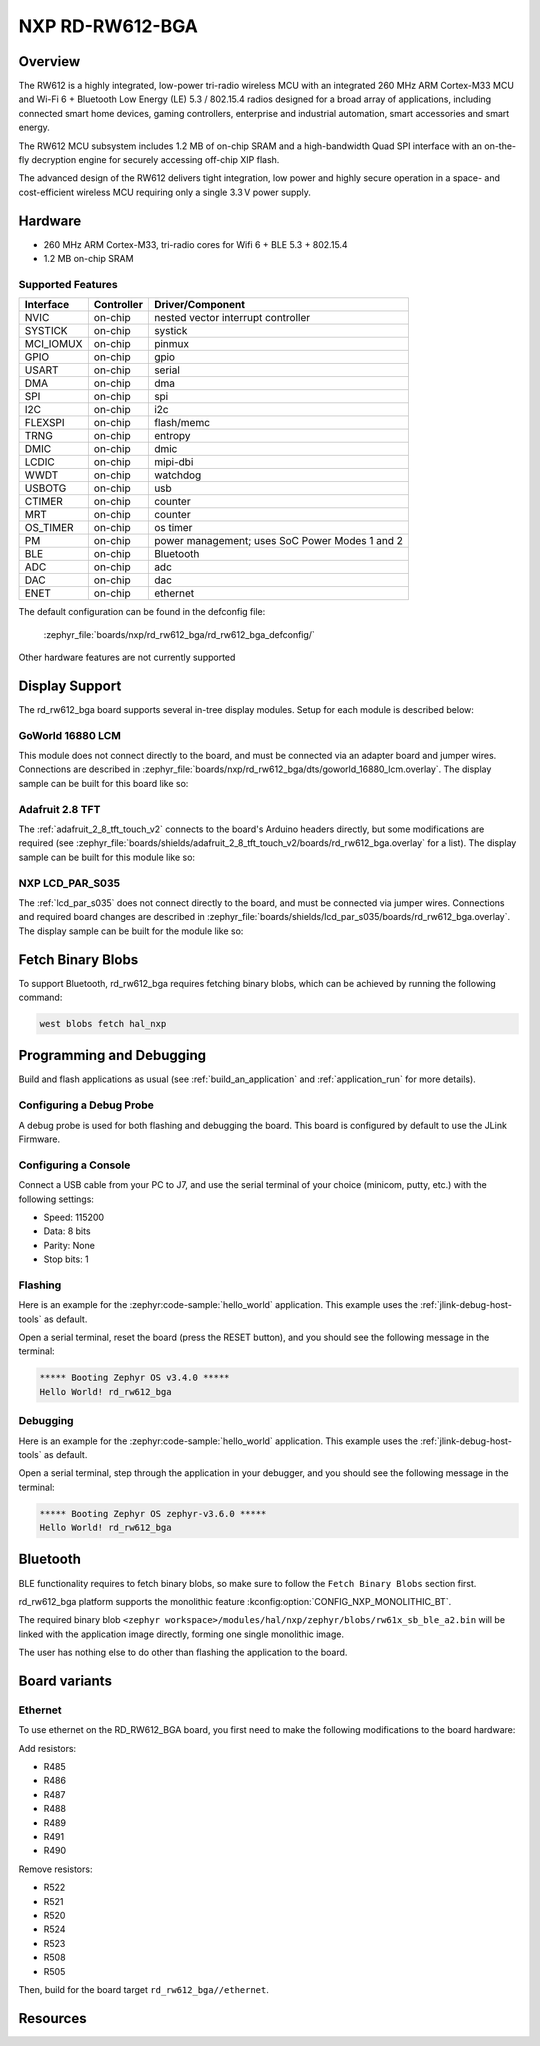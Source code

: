 .. _rd_rw612_bga:

NXP RD-RW612-BGA
################

Overview
********

The RW612 is a highly integrated, low-power tri-radio wireless MCU with an
integrated 260 MHz ARM Cortex-M33 MCU and Wi-Fi 6 + Bluetooth Low Energy (LE) 5.3 / 802.15.4
radios designed for a broad array of applications, including connected smart home devices,
gaming controllers, enterprise and industrial automation, smart accessories and smart energy.

The RW612 MCU subsystem includes 1.2 MB of on-chip SRAM and a high-bandwidth Quad SPI interface
with an on-the-fly decryption engine for securely accessing off-chip XIP flash.

The advanced design of the RW612 delivers tight integration, low power and highly secure
operation in a space- and cost-efficient wireless MCU requiring only a single 3.3 V power supply.

Hardware
********

- 260 MHz ARM Cortex-M33, tri-radio cores for Wifi 6 + BLE 5.3 + 802.15.4
- 1.2 MB on-chip SRAM

Supported Features
==================

+-----------+------------+-----------------------------------+
| Interface | Controller | Driver/Component                  |
+===========+============+===================================+
| NVIC      | on-chip    | nested vector interrupt controller|
+-----------+------------+-----------------------------------+
| SYSTICK   | on-chip    | systick                           |
+-----------+------------+-----------------------------------+
| MCI_IOMUX | on-chip    | pinmux                            |
+-----------+------------+-----------------------------------+
| GPIO      | on-chip    | gpio                              |
+-----------+------------+-----------------------------------+
| USART     | on-chip    | serial                            |
+-----------+------------+-----------------------------------+
| DMA       | on-chip    | dma                               |
+-----------+------------+-----------------------------------+
| SPI       | on-chip    | spi                               |
+-----------+------------+-----------------------------------+
| I2C       | on-chip    | i2c                               |
+-----------+------------+-----------------------------------+
| FLEXSPI   | on-chip    | flash/memc                        |
+-----------+------------+-----------------------------------+
| TRNG      | on-chip    | entropy                           |
+-----------+------------+-----------------------------------+
| DMIC      | on-chip    | dmic                              |
+-----------+------------+-----------------------------------+
| LCDIC     | on-chip    | mipi-dbi                          |
+-----------+------------+-----------------------------------+
| WWDT      | on-chip    | watchdog                          |
+-----------+------------+-----------------------------------+
| USBOTG    | on-chip    | usb                               |
+-----------+------------+-----------------------------------+
| CTIMER    | on-chip    | counter                           |
+-----------+------------+-----------------------------------+
| MRT       | on-chip    | counter                           |
+-----------+------------+-----------------------------------+
| OS_TIMER  | on-chip    | os timer                          |
+-----------+------------+-----------------------------------+
| PM        | on-chip    | power management; uses SoC Power  |
|           |            | Modes 1 and 2                     |
+-----------+------------+-----------------------------------+
| BLE       | on-chip    | Bluetooth                         |
+-----------+------------+-----------------------------------+
| ADC       | on-chip    | adc                               |
+-----------+------------+-----------------------------------+
| DAC       | on-chip    | dac                               |
+-----------+------------+-----------------------------------+
| ENET      | on-chip    | ethernet                          |
+-----------+------------+-----------------------------------+

The default configuration can be found in the defconfig file:

   :zephyr_file:`boards/nxp/rd_rw612_bga/rd_rw612_bga_defconfig/`

Other hardware features are not currently supported


Display Support
***************

The rd_rw612_bga board supports several in-tree display modules. Setup for
each module is described below:

GoWorld 16880 LCM
=================

This module does not connect directly to the board, and must be connected
via an adapter board and jumper wires. Connections are described in
:zephyr_file:`boards/nxp/rd_rw612_bga/dts/goworld_16880_lcm.overlay`. The
display sample can be built for this board like so:

.. zephyr-app-commands::
   :board: rd_rw612_bga
   :gen-args: -DDTC_OVERLAY_FILE=goworld_16880_lcm.overlay
   :zephyr-app: samples/drivers/display
   :goals: build
   :compact:

Adafruit 2.8 TFT
================

The :ref:`adafruit_2_8_tft_touch_v2` connects to the board's Arduino headers
directly, but some modifications are required (see
:zephyr_file:`boards/shields/adafruit_2_8_tft_touch_v2/boards/rd_rw612_bga.overlay`
for a list). The display sample can be built for this module like so:

.. zephyr-app-commands::
   :board: rd_rw612_bga
   :shield: adafruit_2_8_tft_touch_v2
   :zephyr-app: samples/drivers/display
   :goals: build
   :compact:

NXP LCD_PAR_S035
================

The :ref:`lcd_par_s035` does not connect directly to the board, and must be
connected via jumper wires. Connections and required board changes are
described in
:zephyr_file:`boards/shields/lcd_par_s035/boards/rd_rw612_bga.overlay`. The
display sample can be built for the module like so:

.. zephyr-app-commands::
   :board: rd_rw612_bga
   :shield: lcd_par_s035_8080
   :zephyr-app: samples/drivers/display
   :goals: build
   :compact:

Fetch Binary Blobs
******************

To support Bluetooth, rd_rw612_bga requires fetching binary blobs, which can be
achieved by running the following command:

.. code-block:: console

   west blobs fetch hal_nxp

Programming and Debugging
*************************

Build and flash applications as usual (see :ref:`build_an_application` and
:ref:`application_run` for more details).

Configuring a Debug Probe
=========================

A debug probe is used for both flashing and debugging the board. This board is
configured by default to use the JLink Firmware.

Configuring a Console
=====================

Connect a USB cable from your PC to J7, and use the serial terminal of your choice
(minicom, putty, etc.) with the following settings:

- Speed: 115200
- Data: 8 bits
- Parity: None
- Stop bits: 1

Flashing
========

Here is an example for the :zephyr:code-sample:`hello_world` application. This example uses the
:ref:`jlink-debug-host-tools` as default.

.. zephyr-app-commands::
   :zephyr-app: samples/hello_world
   :board: rd_rw612_bga
   :goals: flash

Open a serial terminal, reset the board (press the RESET button), and you should
see the following message in the terminal:

.. code-block:: console

   ***** Booting Zephyr OS v3.4.0 *****
   Hello World! rd_rw612_bga

Debugging
=========

Here is an example for the :zephyr:code-sample:`hello_world` application. This example uses the
:ref:`jlink-debug-host-tools` as default.

.. zephyr-app-commands::
   :zephyr-app: samples/hello_world
   :board: rd_rw612_bga
   :goals: debug

Open a serial terminal, step through the application in your debugger, and you
should see the following message in the terminal:

.. code-block:: console

   ***** Booting Zephyr OS zephyr-v3.6.0 *****
   Hello World! rd_rw612_bga

Bluetooth
*********

BLE functionality requires to fetch binary blobs, so make sure to follow
the ``Fetch Binary Blobs`` section first.

rd_rw612_bga platform supports the monolithic feature :kconfig:option:`CONFIG_NXP_MONOLITHIC_BT`.

The required binary blob ``<zephyr workspace>/modules/hal/nxp/zephyr/blobs/rw61x_sb_ble_a2.bin`` will be linked
with the application image directly, forming one single monolithic image.

The user has nothing else to do other than flashing the application to the board.

Board variants
**************

Ethernet
========

To use ethernet on the RD_RW612_BGA board, you first need to make the following
modifications to the board hardware:

Add resistors:

- R485
- R486
- R487
- R488
- R489
- R491
- R490

Remove resistors:

- R522
- R521
- R520
- R524
- R523
- R508
- R505

Then, build for the board target ``rd_rw612_bga//ethernet``.

Resources
*********

.. _RW612 Website:
   https://www.nxp.com/products/wireless-connectivity/wi-fi-plus-bluetooth-plus-802-15-4/wireless-mcu-with-integrated-tri-radiobr1x1-wi-fi-6-plus-bluetooth-low-energy-5-3-802-15-4:RW612

